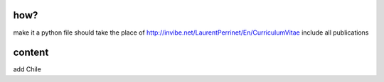 how?
====

make it a python file
should take the place of http://invibe.net/LaurentPerrinet/En/CurriculumVitae
include all publications

content
=======
add Chile
